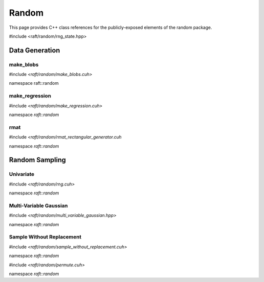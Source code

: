 Random
======

This page provides C++ class references for the publicly-exposed elements of the random package.

.. role:: py(code)
   :language: c++
   :class: highlight

#include <raft/random/rng_state.hpp>

.. doxygenstruct:: raft::random::RngState
    :project: RAFT
    :members:


Data Generation
###############

make_blobs
----------

#include *<raft/random/make_blobs.cuh>*

namespace raft::random

.. doxygenfunction:: raft::random::make_blobs(raft::handle_t const& handle, raft::device_matrix_view<DataT, IdxT, layout> out, raft::device_vector_view<IdxT, IdxT> labels, IdxT n_clusters, std::optional<raft::device_matrix_view<DataT, IdxT, layout>> centers, std::optional<raft::device_vector_view<DataT, IdxT>> const cluster_std, const DataT cluster_std_scalar, bool shuffle, DataT center_box_min, DataT center_box_max, uint64_t seed, GeneratorType type)
    :project: RAFT

make_regression
---------------

#include *<raft/random/make_regression.cuh>*

namespace *raft::random*

.. doxygenfunction:: raft::random::make_regression(const raft::handle_t& handle, raft::device_matrix_view<DataT, IdxT, raft::row_major> out, raft::device_matrix_view<DataT, IdxT, raft::row_major> values, IdxT n_informative, std::optional<raft::device_matrix_view<DataT, IdxT, raft::row_major>> coef, DataT bias, IdxT effective_rank, DataT tail_strength, DataT noise, bool shuffle, uint64_t seed, GeneratorType type)
    :project: RAFT

rmat
----

#include *<raft/random/rmat_rectangular_generator.cuh*

namespace *raft::random*

.. doxygenfunction:: raft::random::rmat_rectangular_gen(const raft::handle_t& handle, raft::random::RngState& r, raft::device_vector_view<const ProbT, IdxT> theta, raft::device_mdspan<IdxT, raft::extents<IdxT, raft::dynamic_extent, 2>, raft::row_major> out, raft::device_vector_view<IdxT, IdxT> out_src, raft::device_vector_view<IdxT, IdxT> out_dst, IdxT r_scale, IdxT c_scale)
    :project: RAFT


Random Sampling
###############

Univariate
----------

#include *<raft/random/rng.cuh>*

namespace *raft::random*

.. doxygenfunction:: raft::random::uniform(const raft::handle_t& handle, RngState& rng_state, raft::device_vector_view<OutputValueType, IndexType> out, OutputValueType start, OutputValueType end)
    :project: RAFT

.. doxygenfunction:: raft::random::uniformInt(const raft::handle_t& handle, RngState& rng_state, raft::device_vector_view<OutputValueType, IndexType> out, OutputValueType start, OutputValueType end)
    :project: RAFT

.. doxygenfunction:: raft::random::normal(const raft::handle_t& handle, RngState& rng_state, raft::device_vector_view<OutputValueType, IndexType> out, OutputValueType mu, OutputValueType sigma)
    :project: RAFT

.. doxygenfunction:: raft::random::normalInt(const raft::handle_t& handle, RngState& rng_state, raft::device_vector_view<OutputValueType, IndexType> out, OutputValueType mu, OutputValueType sigma)
    :project: RAFT

.. doxygenfunction:: raft::random::normalTable(const raft::handle_t& handle, RngState& rng_state, raft::device_vector_view<const OutputValueType, IndexType> mu_vec, std::variant<raft::device_vector_view<const OutputValueType, IndexType>, OutputValueType> sigma, raft::device_matrix_view<OutputValueType, IndexType, raft::row_major> out)
    :project: RAFT

.. doxygenfunction:: raft::random::fill(const raft::handle_t& handle, RngState& rng_state, OutputValueType val, raft::device_vector_view<OutputValueType, IndexType> out)
    :project: RAFT

.. doxygenfunction:: raft::random::bernoulli(const raft::handle_t& handle, RngState& rng_state, raft::device_vector_view<OutputValueType, IndexType> out, Type prob)
    :project: RAFT

.. doxygenfunction:: raft::random::scaled_bernoulli(const raft::handle_t& handle, RngState& rng_state, raft::device_vector_view<OutputValueType, IndexType> out, OutputValueType prob, OutputValueType scale)
    :project: RAFT

.. doxygenfunction:: raft::random::gumbel(const raft::handle_t& handle, RngState& rng_state, raft::device_vector_view<OutputValueType, IndexType> out, OutputValueType mu, OutputValueType beta)
    :project: RAFT

.. doxygenfunction:: raft::random::lognormal(const raft::handle_t& handle, RngState& rng_state, raft::device_vector_view<OutputValueType, IndexType> out, OutputValueType mu, OutputValueType sigma)
    :project: RAFT

.. doxygenfunction:: raft::random::logistic(const raft::handle_t& handle, RngState& rng_state, raft::device_vector_view<OutputValueType, IndexType> out, OutputValueType mu, OutputValueType scale)
    :project: RAFT

.. doxygenfunction:: raft::random::exponential(const raft::handle_t& handle, RngState& rng_state, raft::device_vector_view<OutputValueType, IndexType> out, OutputValueType lambda)
    :project: RAFT

.. doxygenfunction:: raft::random::rayleigh(const raft::handle_t& handle, RngState& rng_state, raft::device_vector_view<OutputValueType, IndexType> out, OutputValueType sigma)
    :project: RAFT

.. doxygenfunction:: raft::random::laplace(const raft::handle_t& handle, RngState& rng_state, raft::device_vector_view<OutputValueType, IndexType> out, OutputValueType mu, OutputValueType scale)
    :project: RAFT

.. doxygenfunction:: raft::random::discrete
    :project: RAFT


Multi-Variable Gaussian
-----------------------

#include *<raft/random/multi_variable_gaussian.hpp>*

namespace *raft::random*

.. doxygengroup:: multi_variable_gaussian
    :project: RAFT
    :members:
    :content-only:


Sample Without Replacement
--------------------------

#include *<raft/random/sample_without_replacement.cuh>*

namespace *raft::random*

.. doxygengroup:: sample_without_replacement
    :project: RAFT
    :members:
    :content-only:

#include *<raft/random/permute.cuh>*

namespace *raft::random*

.. doxygengroup:: permute
    :project: RAFT
    :members:
    :content-only:


